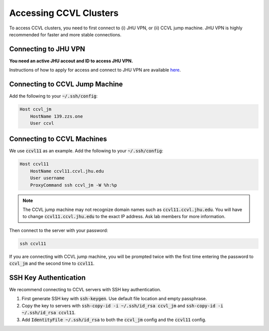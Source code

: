 Accessing CCVL Clusters
***********************

To access CCVL clusters, you need to first connect to (i) JHU VPN, or (ii) CCVL jump machine. JHU VPN is highly recommended for faster and more stable connections.

Connecting to JHU VPN
---------------------

**You need an active JHU accout and ID to access JHU VPN.**

Instructions of how to apply for access and connect to JHU VPN are available `here <https://support.cs.jhu.edu/wiki/VPN_-_JHU>`_.

Connecting to CCVL Jump Machine
-------------------------------

Add the following to your :code:`~/.ssh/config`:

.. code::

    Host ccvl_jm
        HostName 139.zzs.one
        User ccvl

Connecting to CCVL Machines
---------------------------

We use :code:`ccvl11` as an example. Add the following to your :code:`~/.ssh/config`:

.. code::

    Host ccvl11
        HostName ccvl11.ccvl.jhu.edu
        User username
        ProxyCommand ssh ccvl_jm -W %h:%p

.. note::

    The CCVL jump machine may not recognize domain names such as :code:`ccvl11.ccvl.jhu.edu`. You will have to change :code:`ccvl11.ccvl.jhu.edu` to the exact IP address. Ask lab members for more information.

Then connect to the server with your password:

.. code::

    ssh ccvl11

If you are connecting with CCVL jump machine, you will be prompted twice with the first time entering the password to :code:`ccvl_jm` and the second time to :code:`ccvl11`.

SSH Key Authentication
----------------------

We recommend connecting to CCVL servers with SSH key authentication.

1. First generate SSH key with :code:`ssh-keygen`. Use default file location and empty passphrase.
2. Copy the key to servers with :code:`ssh-copy-id -i ~/.ssh/id_rsa ccvl_jm` and :code:`ssh-copy-id -i ~/.ssh/id_rsa ccvl11`.
3. Add :code:`IdentityFile ~/.ssh/id_rsa` to both the :code:`ccvl_jm` config and the :code:`ccvl11` config.
